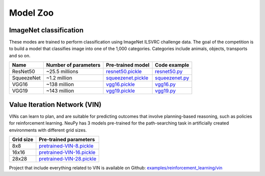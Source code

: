.. _model-zoo:

Model Zoo
=========

ImageNet classification
-----------------------

These modes are trained to perform classification using ImageNet ILSVRC challenge data. The goal of the competition is to build a model that classifies image into one of the 1,000 categories. Categories include animals, objects, transports and so on.

.. csv-table::
    :header: "Name", "Number of parameters", "Pre-trained model", "Code example"

    "ResNet50", "~25.5 millions", `resnet50.pickle <http://neupy.s3.amazonaws.com/imagenet-models/resnet50.pickle>`_, `resnet50.py <https://github.com/itdxer/neupy/blob/master/examples/cnn/resnet50.py>`_
    "SqueezeNet", "~1.2 million", `squeezenet.pickle <http://neupy.s3.amazonaws.com/imagenet-models/squeezenet.pickle>`_, `squeezenet.py <https://github.com/itdxer/neupy/blob/master/examples/cnn/squeezenet.py>`_
    "VGG16", "~138 million", `vgg16.pickle <http://neupy.s3.amazonaws.com/imagenet-models/vgg16.pickle>`_, `vgg16.py <https://github.com/itdxer/neupy/blob/master/examples/cnn/vgg16.py>`_
    "VGG19", "~143 million", `vgg19.pickle <http://neupy.s3.amazonaws.com/imagenet-models/vgg19.pickle>`_, `vgg19.py <https://github.com/itdxer/neupy/blob/master/examples/cnn/vgg19.py>`_

Value Iteration Network (VIN)
-----------------------------

VINs can learn to plan, and are suitable for predicting outcomes that involve planning-based reasoning, such as policies for reinforcement learning. NeuPy has 3 models pre-trained for the path-searching task in artificially created environments with different grid sizes.

.. csv-table::
    :header: "Grid size", "Pre-trained parameters"

    "8x8", `pretrained-VIN-8.pickle <https://github.com/itdxer/neupy/blob/master/examples/reinforcement_learning/vin/models/pretrained-VIN-8.pickle?raw=true>`_
    "16x16", `pretrained-VIN-16.pickle <https://github.com/itdxer/neupy/blob/master/examples/reinforcement_learning/vin/models/pretrained-VIN-16.pickle?raw=true>`_
    "28x28", `pretrained-VIN-28.pickle <https://github.com/itdxer/neupy/blob/master/examples/reinforcement_learning/vin/models/pretrained-VIN-28.pickle?raw=true>`_

Project that include everything related to VIN is available on Github: `examples/reinforcement_learning/vin <https://github.com/itdxer/neupy/tree/master/examples/reinforcement_learning/vin/>`_
